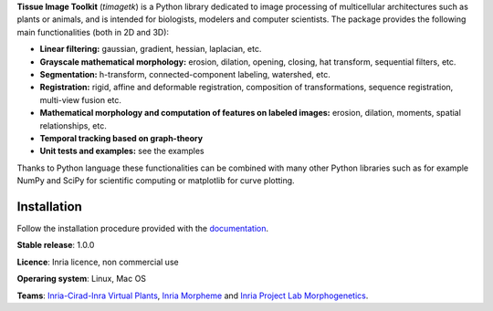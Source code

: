**Tissue Image Toolkit** (*timagetk*) is a Python library dedicated
to image processing of multicellular architectures such as plants or animals,
and is intended for biologists, modelers and computer scientists.
The package provides the following main functionalities (both in 2D and 3D):

* **Linear filtering:** gaussian, gradient, hessian, laplacian, etc.
* **Grayscale mathematical morphology:** erosion, dilation, opening, closing, hat transform, sequential filters, etc.
* **Segmentation:** h-transform, connected-component labeling, watershed, etc.
* **Registration:** rigid, affine and deformable registration, composition of transformations, sequence registration, multi-view fusion etc.
* **Mathematical morphology and computation of features on labeled images:** erosion, dilation, moments, spatial relationships, etc.
* **Temporal tracking based on graph-theory**
* **Unit tests and examples:** see the examples

Thanks to Python language these functionalities can be combined with many other Python libraries such as
for example NumPy and SciPy for scientific computing or matplotlib for curve plotting.


Installation
************

Follow the installation procedure provided with the `documentation <https://virtualplants.github.io/timagetk>`_.


**Stable release**: 1.0.0

**Licence**: Inria licence, non commercial use

**Operaring system**: Linux, Mac OS

**Teams**: `Inria-Cirad-Inra Virtual Plants <https://team.inria.fr/virtualplants>`_, `Inria Morpheme <http://www-sop.inria.fr/morpheme/>`_ and `Inria Project Lab Morphogenetics <https://team.inria.fr/morphogenetics/>`_.
